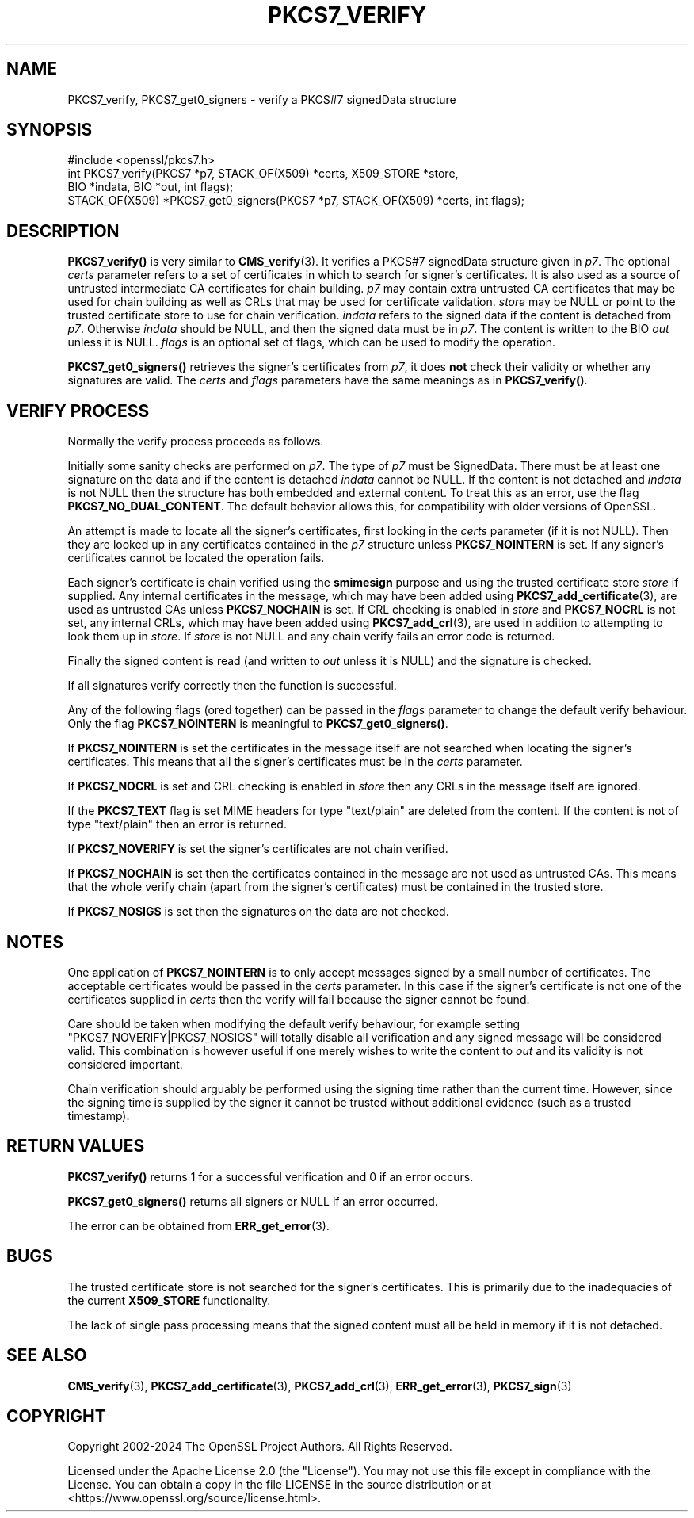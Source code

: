 .\" -*- mode: troff; coding: utf-8 -*-
.\" Automatically generated by Pod::Man 5.0102 (Pod::Simple 3.45)
.\"
.\" Standard preamble:
.\" ========================================================================
.de Sp \" Vertical space (when we can't use .PP)
.if t .sp .5v
.if n .sp
..
.de Vb \" Begin verbatim text
.ft CW
.nf
.ne \\$1
..
.de Ve \" End verbatim text
.ft R
.fi
..
.\" \*(C` and \*(C' are quotes in nroff, nothing in troff, for use with C<>.
.ie n \{\
.    ds C` ""
.    ds C' ""
'br\}
.el\{\
.    ds C`
.    ds C'
'br\}
.\"
.\" Escape single quotes in literal strings from groff's Unicode transform.
.ie \n(.g .ds Aq \(aq
.el       .ds Aq '
.\"
.\" If the F register is >0, we'll generate index entries on stderr for
.\" titles (.TH), headers (.SH), subsections (.SS), items (.Ip), and index
.\" entries marked with X<> in POD.  Of course, you'll have to process the
.\" output yourself in some meaningful fashion.
.\"
.\" Avoid warning from groff about undefined register 'F'.
.de IX
..
.nr rF 0
.if \n(.g .if rF .nr rF 1
.if (\n(rF:(\n(.g==0)) \{\
.    if \nF \{\
.        de IX
.        tm Index:\\$1\t\\n%\t"\\$2"
..
.        if !\nF==2 \{\
.            nr % 0
.            nr F 2
.        \}
.    \}
.\}
.rr rF
.\" ========================================================================
.\"
.IX Title "PKCS7_VERIFY 3ossl"
.TH PKCS7_VERIFY 3ossl 2025-02-11 3.4.1 OpenSSL
.\" For nroff, turn off justification.  Always turn off hyphenation; it makes
.\" way too many mistakes in technical documents.
.if n .ad l
.nh
.SH NAME
PKCS7_verify, PKCS7_get0_signers \- verify a PKCS#7 signedData structure
.SH SYNOPSIS
.IX Header "SYNOPSIS"
.Vb 1
\& #include <openssl/pkcs7.h>
\&
\& int PKCS7_verify(PKCS7 *p7, STACK_OF(X509) *certs, X509_STORE *store,
\&                  BIO *indata, BIO *out, int flags);
\&
\& STACK_OF(X509) *PKCS7_get0_signers(PKCS7 *p7, STACK_OF(X509) *certs, int flags);
.Ve
.SH DESCRIPTION
.IX Header "DESCRIPTION"
\&\fBPKCS7_verify()\fR is very similar to \fBCMS_verify\fR\|(3).
It verifies a PKCS#7 signedData structure given in \fIp7\fR.
The optional \fIcerts\fR parameter refers to a set of certificates
in which to search for signer's certificates.
It is also used
as a source of untrusted intermediate CA certificates for chain building.
\&\fIp7\fR may contain extra untrusted CA certificates that may be used for
chain building as well as CRLs that may be used for certificate validation.
\&\fIstore\fR may be NULL or point to
the trusted certificate store to use for chain verification.
\&\fIindata\fR refers to the signed data if the content is detached from \fIp7\fR.
Otherwise \fIindata\fR should be NULL, and then the signed data must be in \fIp7\fR.
The content is written to the BIO \fIout\fR unless it is NULL.
\&\fIflags\fR is an optional set of flags, which can be used to modify the operation.
.PP
\&\fBPKCS7_get0_signers()\fR retrieves the signer's certificates from \fIp7\fR, it does
\&\fBnot\fR check their validity or whether any signatures are valid. The \fIcerts\fR
and \fIflags\fR parameters have the same meanings as in \fBPKCS7_verify()\fR.
.SH "VERIFY PROCESS"
.IX Header "VERIFY PROCESS"
Normally the verify process proceeds as follows.
.PP
Initially some sanity checks are performed on \fIp7\fR. The type of \fIp7\fR must
be SignedData. There must be at least one signature on the data and if
the content is detached \fIindata\fR cannot be NULL.  If the content is
not detached and \fIindata\fR is not NULL then the structure has both
embedded and external content. To treat this as an error, use the flag
\&\fBPKCS7_NO_DUAL_CONTENT\fR.
The default behavior allows this, for compatibility with older
versions of OpenSSL.
.PP
An attempt is made to locate all the signer's certificates, first looking in
the \fIcerts\fR parameter (if it is not NULL). Then they are looked up in any
certificates contained in the \fIp7\fR structure unless \fBPKCS7_NOINTERN\fR is set.
If any signer's certificates cannot be located the operation fails.
.PP
Each signer's certificate is chain verified using the \fBsmimesign\fR purpose and
using the trusted certificate store \fIstore\fR if supplied.
Any internal certificates in the message, which may have been added using
\&\fBPKCS7_add_certificate\fR\|(3), are used as untrusted CAs unless \fBPKCS7_NOCHAIN\fR
is set.
If CRL checking is enabled in \fIstore\fR and \fBPKCS7_NOCRL\fR is not set,
any internal CRLs, which may have been added using \fBPKCS7_add_crl\fR\|(3),
are used in addition to attempting to look them up in \fIstore\fR.
If \fIstore\fR is not NULL and any chain verify fails an error code is returned.
.PP
Finally the signed content is read (and written to \fIout\fR unless it is NULL)
and the signature is checked.
.PP
If all signatures verify correctly then the function is successful.
.PP
Any of the following flags (ored together) can be passed in the \fIflags\fR
parameter to change the default verify behaviour.
Only the flag \fBPKCS7_NOINTERN\fR is meaningful to \fBPKCS7_get0_signers()\fR.
.PP
If \fBPKCS7_NOINTERN\fR is set the certificates in the message itself are not
searched when locating the signer's certificates.
This means that all the signer's certificates must be in the \fIcerts\fR parameter.
.PP
If \fBPKCS7_NOCRL\fR is set and CRL checking is enabled in \fIstore\fR then any
CRLs in the message itself are ignored.
.PP
If the \fBPKCS7_TEXT\fR flag is set MIME headers for type \f(CW\*(C`text/plain\*(C'\fR are deleted
from the content. If the content is not of type \f(CW\*(C`text/plain\*(C'\fR then an error is
returned.
.PP
If \fBPKCS7_NOVERIFY\fR is set the signer's certificates are not chain verified.
.PP
If \fBPKCS7_NOCHAIN\fR is set then the certificates contained in the message are
not used as untrusted CAs. This means that the whole verify chain (apart from
the signer's certificates) must be contained in the trusted store.
.PP
If \fBPKCS7_NOSIGS\fR is set then the signatures on the data are not checked.
.SH NOTES
.IX Header "NOTES"
One application of \fBPKCS7_NOINTERN\fR is to only accept messages signed by
a small number of certificates. The acceptable certificates would be passed
in the \fIcerts\fR parameter. In this case if the signer's certificate is not one
of the certificates supplied in \fIcerts\fR then the verify will fail because the
signer cannot be found.
.PP
Care should be taken when modifying the default verify behaviour, for example
setting \f(CW\*(C`PKCS7_NOVERIFY|PKCS7_NOSIGS\*(C'\fR will totally disable all verification
and any signed message will be considered valid. This combination is however
useful if one merely wishes to write the content to \fIout\fR and its validity
is not considered important.
.PP
Chain verification should arguably be performed using the signing time rather
than the current time. However, since the signing time is supplied by the
signer it cannot be trusted without additional evidence (such as a trusted
timestamp).
.SH "RETURN VALUES"
.IX Header "RETURN VALUES"
\&\fBPKCS7_verify()\fR returns 1 for a successful verification and 0 if an error occurs.
.PP
\&\fBPKCS7_get0_signers()\fR returns all signers or NULL if an error occurred.
.PP
The error can be obtained from \fBERR_get_error\fR\|(3).
.SH BUGS
.IX Header "BUGS"
The trusted certificate store is not searched for the signer's certificates.
This is primarily due to the inadequacies of the current \fBX509_STORE\fR
functionality.
.PP
The lack of single pass processing means that the signed content must all
be held in memory if it is not detached.
.SH "SEE ALSO"
.IX Header "SEE ALSO"
\&\fBCMS_verify\fR\|(3), \fBPKCS7_add_certificate\fR\|(3), \fBPKCS7_add_crl\fR\|(3),
\&\fBERR_get_error\fR\|(3), \fBPKCS7_sign\fR\|(3)
.SH COPYRIGHT
.IX Header "COPYRIGHT"
Copyright 2002\-2024 The OpenSSL Project Authors. All Rights Reserved.
.PP
Licensed under the Apache License 2.0 (the "License").  You may not use
this file except in compliance with the License.  You can obtain a copy
in the file LICENSE in the source distribution or at
<https://www.openssl.org/source/license.html>.
